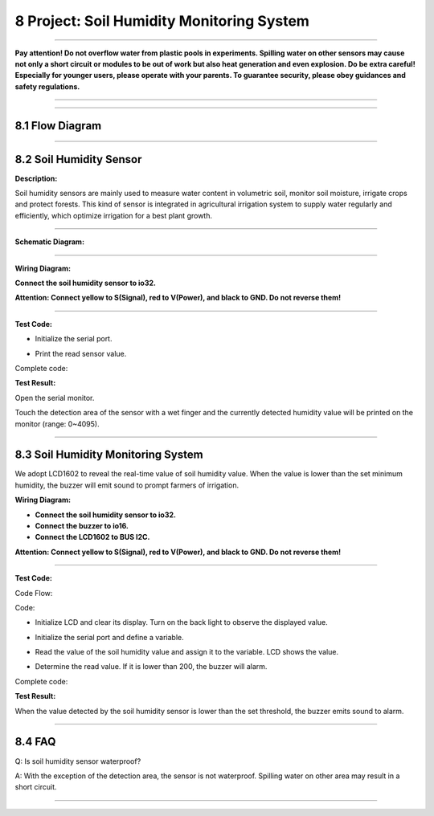 8 Project: Soil Humidity Monitoring System
~~~~~~~~~~~~~~~~~~~~~~~~~~~~~~~~~~~~~~~~~~~~

--------------

**Pay attention! Do not overflow water from plastic pools in
experiments. Spilling water on other sensors may cause not only a short
circuit or modules to be out of work but also heat generation and even
explosion. Do be extra careful! Especially for younger users, please
operate with your parents. To guarantee security, please obey guidances
and safety regulations.**

--------------

.. image:: ./scratch_img/cout8.png
   :alt: img

--------------



8.1 Flow Diagram
^^^^^^^^^^^^^^^^^^

.. image:: ./scratch_img/image-2023060716110115png
   :alt: image-20230607161101154

--------------



8.2 Soil Humidity Sensor
^^^^^^^^^^^^^^^^^^^^^^^^^^

**Description:**

Soil humidity sensors are mainly used to measure water content in
volumetric soil, monitor soil moisture, irrigate crops and protect
forests. This kind of sensor is integrated in agricultural irrigation
system to supply water regularly and efficiently, which optimize
irrigation for a best plant growth.

.. image:: ./scratch_img/cou81.png
   :alt: img

--------------

**Schematic Diagram:**

.. image:: ./scratch_img/couy81.png
   :alt: img

--------------

**Wiring Diagram:**

**Connect the soil humidity sensor to io32.**

**Attention: Connect yellow to S(Signal), red to V(Power), and black to
GND. Do not reverse them!**

.. image:: ./scratch_img/couj81.png
   :alt: img

--------------

**Test Code:**

-  Initialize the serial port.

   .. image:: ./scratch_img/st106.png
      :alt: img

-  Print the read sensor value.

   .. image:: ./scratch_img/st107.png
      :alt: img

Complete code:

.. image:: ./scratch_img/st108.png
   :alt: img

**Test Result:**

Open the serial monitor.

Touch the detection area of the sensor with a wet finger and the
currently detected humidity value will be printed on the monitor (range:
0~4095).

.. image:: ./scratch_img/st109.png
   :alt: img

--------------



8.3 Soil Humidity Monitoring System
^^^^^^^^^^^^^^^^^^^^^^^^^^^^^^^^^^^^^

We adopt LCD1602 to reveal the real-time value of soil humidity value.
When the value is lower than the set minimum humidity, the buzzer will
emit sound to prompt farmers of irrigation.

**Wiring Diagram:**

-  **Connect the soil humidity sensor to io32.**
-  **Connect the buzzer to io16.**
-  **Connect the LCD1602 to BUS I2C.**

**Attention: Connect yellow to S(Signal), red to V(Power), and black to
GND. Do not reverse them!**

.. image:: ./scratch_img/couj82.png
   :alt: img

--------------

**Test Code:**

Code Flow:

.. image:: ./scratch_img/flo8.png
   :alt: img

Code:

-  Initialize LCD and clear its display. Turn on the back light to
   observe the displayed value.

   .. image:: ./scratch_img/st110.png
      :alt: img

-  Initialize the serial port and define a variable.

   .. image:: ./scratch_img/st111.png
      :alt: img

-  Read the value of the soil humidity value and assign it to the
   variable. LCD shows the value.

   .. image:: ./scratch_img/st112.png
      :alt: img

-  Determine the read value. If it is lower than 200, the buzzer will
   alarm.

   .. image:: ./scratch_img/st113.png
      :alt: img

Complete code:

.. image:: ./scratch_img/st11png
   :alt: img

**Test Result:**

When the value detected by the soil humidity sensor is lower than the
set threshold, the buzzer emits sound to alarm.

--------------



8.4 FAQ
^^^^^^^^^

Q: Is soil humidity sensor waterproof?

A: With the exception of the detection area, the sensor is not
waterproof. Spilling water on other area may result in a short circuit.

--------------